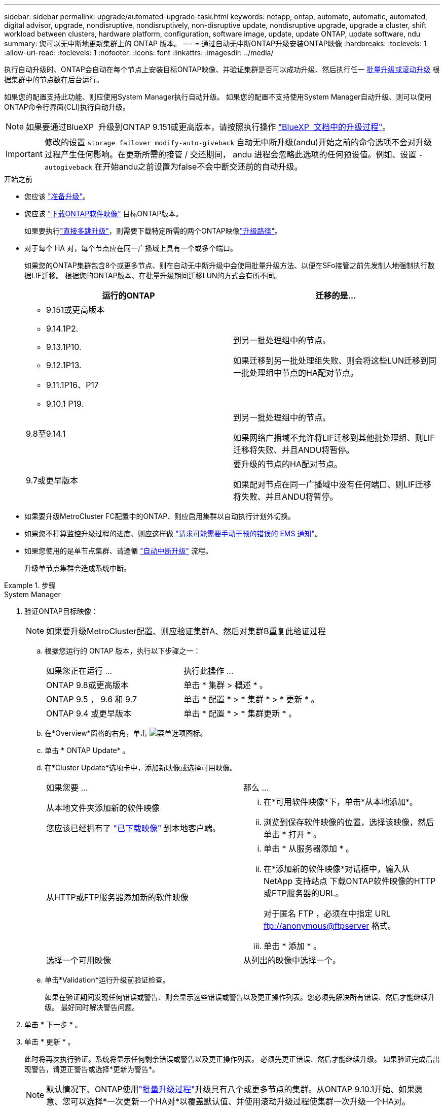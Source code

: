 ---
sidebar: sidebar 
permalink: upgrade/automated-upgrade-task.html 
keywords: netapp, ontap, automate, automatic, automated, digital advisor, upgrade, nondisruptive, nondisruptively, non-disruptive update, nondisruptive upgrade, upgrade a cluster, shift workload between clusters, hardware platform, configuration, software image, update, update ONTAP, update software, ndu 
summary: 您可以无中断地更新集群上的 ONTAP 版本。 
---
= 通过自动无中断ONTAP升级安装ONTAP映像
:hardbreaks:
:toclevels: 1
:allow-uri-read: 
:toclevels: 1
:nofooter: 
:icons: font
:linkattrs: 
:imagesdir: ../media/


[role="lead"]
执行自动升级时、ONTAP会自动在每个节点上安装目标ONTAP映像、并验证集群是否可以成功升级、然后执行任一 xref:concept_upgrade_methods.html[批量升级或滚动升级] 根据集群中的节点数在后台运行。

如果您的配置支持此功能、则应使用System Manager执行自动升级。  如果您的配置不支持使用System Manager自动升级、则可以使用ONTAP命令行界面(CLI)执行自动升级。


NOTE: 如果要通过BlueXP  升级到ONTAP 9.151或更高版本，请按照执行操作 link:https://docs.netapp.com/us-en/bluexp-software-updates/get-started/software-updates.html["BlueXP  文档中的升级过程"^]。


IMPORTANT: 修改的设置 `storage failover modify-auto-giveback` 自动无中断升级(andu)开始之前的命令选项不会对升级过程产生任何影响。在更新所需的接管 / 交还期间， andu 进程会忽略此选项的任何预设值。例如、设置 `-autogiveback` 在开始andu之前设置为false不会中断交还前的自动升级。

.开始之前
* 您应该 link:prepare.html["准备升级"]。
* 您应该 link:download-software-image.html["下载ONTAP软件映像"] 目标ONTAP版本。
+
如果要执行link:../upgrade/concept_upgrade_paths.html#types-of-upgrade-paths["直接多跳升级"]，则需要下载特定所需的两个ONTAP映像link:../upgrade/concept_upgrade_paths.html#supported-upgrade-paths["升级路径"]。

* 对于每个 HA 对，每个节点应在同一广播域上具有一个或多个端口。
+
如果您的ONTAP集群包含8个或更多节点、则在自动无中断升级中会使用批量升级方法、以便在SFo接管之前先发制人地强制执行数据LIF迁移。  根据您的ONTAP版本、在批量升级期间迁移LUN的方式会有所不同。

+
[cols="2"]
|===
| 运行的ONTAP | 迁移的是... 


 a| 
** 9.151或更高版本
** 9.14.1P2.
** 9.13.1P10.
** 9.12.1P13.
** 9.11.1P16、P17
** 9.10.1 P19.

| 到另一批处理组中的节点。

如果迁移到另一批处理组失败、则会将这些LUN迁移到同一批处理组中节点的HA配对节点。 


| 9.8至9.14.1 | 到另一批处理组中的节点。

如果网络广播域不允许将LIF迁移到其他批处理组、则LIF迁移将失败、并且ANDU将暂停。 


| 9.7或更早版本 | 要升级的节点的HA配对节点。

如果配对节点在同一广播域中没有任何端口、则LIF迁移将失败、并且ANDU将暂停。 
|===
* 如果要升级MetroCluster FC配置中的ONTAP、则应启用集群以自动执行计划外切换。
* 如果您不打算监控升级过程的进度、则应这样做 link:../error-messages/configure-ems-notifications-sm-task.html["请求可能需要手动干预的错误的 EMS 通知"]。
* 如果您使用的是单节点集群、请遵循 link:../system-admin/single-node-clusters.html["自动中断升级"] 流程。
+
升级单节点集群会造成系统中断。



.步骤
[role="tabbed-block"]
====
.System Manager
--
. 验证ONTAP目标映像：
+

NOTE: 如果要升级MetroCluster配置、则应验证集群A、然后对集群B重复此验证过程

+
.. 根据您运行的 ONTAP 版本，执行以下步骤之一：
+
|===


| 如果您正在运行 ... | 执行此操作 ... 


| ONTAP 9.8或更高版本  a| 
单击 * 集群 > 概述 * 。



| ONTAP 9.5 ， 9.6 和 9.7  a| 
单击 * 配置 * > * 集群 * > * 更新 * 。



| ONTAP 9.4 或更早版本  a| 
单击 * 配置 * > * 集群更新 * 。

|===
.. 在*Overview*窗格的右角，单击 image:icon_kabob.gif["菜单选项图标"]。
.. 单击 * ONTAP Update* 。
.. 在*Cluster Update*选项卡中，添加新映像或选择可用映像。
+
|===


| 如果您要 ... | 那么 ... 


 a| 
从本地文件夹添加新的软件映像

您应该已经拥有了 link:download-software-image.html["已下载映像"] 到本地客户端。
 a| 
... 在*可用软件映像*下，单击*从本地添加*。
... 浏览到保存软件映像的位置，选择该映像，然后单击 * 打开 * 。




 a| 
从HTTP或FTP服务器添加新的软件映像
 a| 
... 单击 * 从服务器添加 * 。
... 在*添加新的软件映像*对话框中，输入从NetApp 支持站点 下载ONTAP软件映像的HTTP或FTP服务器的URL。
+
对于匿名 FTP ，必须在中指定 URL ftp://anonymous@ftpserver[] 格式。

... 单击 * 添加 * 。




 a| 
选择一个可用映像
 a| 
从列出的映像中选择一个。

|===
.. 单击*Validation*运行升级前验证检查。
+
如果在验证期间发现任何错误或警告、则会显示这些错误或警告以及更正操作列表。您必须先解决所有错误、然后才能继续升级。  最好同时解决警告问题。



. 单击 * 下一步 * 。
. 单击 * 更新 * 。
+
此时将再次执行验证。系统将显示任何剩余错误或警告以及更正操作列表。  必须先更正错误、然后才能继续升级。  如果验证完成后出现警告，请更正警告或选择*更新为警告*。

+

NOTE: 默认情况下、ONTAP使用link:concept_upgrade_methods.html["批量升级过程"]升级具有八个或更多节点的集群。从ONTAP 9.10.1开始、如果愿意、您可以选择*一次更新一个HA对*以覆盖默认值、并使用滚动升级过程使集群一次升级一个HA对。

+
对于节点数超过2的MetroCluster配置、两个站点的HA对会同时启动ONTAP升级过程。  对于双节点MetroCluster配置、首先在未启动升级的站点上启动升级。第一个升级完全完成后、将开始对其余站点进行升级。

. 如果升级因错误而暂停、请单击错误消息以查看详细信息、然后更正错误和 link:resume-upgrade-after-andu-error.html["继续升级"]。


.完成后
成功完成升级后、节点将重新启动、您将重定向到System Manager登录页面。如果节点重新启动需要很长时间、则应刷新浏览器。

--
.命令行界面
--
. 验证ONTAP目标软件映像
+

NOTE: 如果要升级MetroCluster配置、则应先在集群A上执行以下步骤、然后在集群B上执行相同的步骤

+
.. 删除先前的 ONTAP 软件包：
+
[source, cli]
----
cluster image package delete -version <previous_ONTAP_Version>
----
.. 将目标ONTAP软件映像加载到集群软件包存储库：
+
[source, cli]
----
cluster image package get -url location
----
+
[listing]
----
cluster1::> cluster image package get -url http://www.example.com/software/9.13.1/image.tgz

Package download completed.
Package processing completed.
----
+
如果要执行link:../upgrade/concept_upgrade_paths.html#types-of-upgrade-paths["直接多跳升级"]，还需要加载升级所需的ONTAP中间版本的软件包。例如、如果要从9.8升级到9.13.1、则需要加载适用于ONTAP 9.12.1的软件包、然后使用同一命令加载适用于9.13.1.的软件包。

.. 验证集群软件包存储库中是否存在软件包：
+
[source, cli]
----
cluster image package show-repository
----
+
[listing]
----
cluster1::> cluster image package show-repository
Package Version  Package Build Time
---------------- ------------------
9.13.1              MM/DD/YYYY 10:32:15
----
.. 执行自动升级前检查：
+
[source, cli]
----
cluster image validate -version <package_version_number>
----
+
如果要执行link:../upgrade/concept_upgrade_paths.html#types-of-upgrade-paths["直接多跳升级"]，则只需使用目标ONTAP软件包进行验证。您无需单独验证中间升级映像。例如、如果要从9.8升级到9.13.1、请使用9.13.1软件包进行验证。您不需要单独验证9.12.1软件包。

+
[listing]
----
cluster1::> cluster image validate -version 9.13.1

WARNING: There are additional manual upgrade validation checks that must be performed after these automated validation checks have completed...
----
.. 监控验证进度：
+
[source, cli]
----
cluster image show-update-progress
----
.. 完成验证确定的所有必需操作。
.. 如果要升级MetroCluster配置、请对集群B重复上述步骤


. 生成软件升级估计值：
+
[source, cli]
----
cluster image update -version <package_version_number> -estimate-only
----
+

NOTE: 如果要升级MetroCluster配置、则可以在集群A或集群B上运行此命令  您不需要在两个集群上都运行它。

+
软件升级估计会显示有关要更新的每个组件的详细信息、以及估计的升级持续时间。

. 执行软件升级：
+
[source, cli]
----
cluster image update -version <package_version_number>
----
+
** 如果要执行link:../upgrade/concept_upgrade_paths.html#types-of-upgrade-paths["直接多跳升级"]，请使用packue_version_number的目标ONTAP版本。例如、如果要从ONTAP 9.8升级到9.13.1、请使用9.13.1作为packing_version_number。
** 默认情况下、ONTAP使用 link:concept_upgrade_methods.html["批量升级过程"] 升级包含八个或更多节点的集群。  如果愿意、您可以使用 `-force-rolling` 参数以覆盖默认过程、并使用滚动升级过程使集群一次升级一个节点。
** 完成每次接管和交还后，升级将等待 8 分钟，以使客户端应用程序能够从接管和交还期间发生的 I/O 暂停中恢复。如果您的环境需要更多或更少的时间来实现客户端稳定、则可以使用 `-stabilize-minutes` 用于指定不同稳定时间量的参数。
** 对于包含4个以上节点的MetroCluster配置、自动升级会同时在两个站点的HA对上启动。  对于双节点MetroCluster配置、升级将在未启动升级的站点上开始。第一个升级完全完成后、将开始对其余站点进行升级。


+
[listing]
----
cluster1::> cluster image update -version 9.13.1

Starting validation for this update. Please wait..

It can take several minutes to complete validation...

WARNING: There are additional manual upgrade validation checks...

Pre-update Check      Status     Error-Action
--------------------- ---------- --------------------------------------------
...
20 entries were displayed

Would you like to proceed with update ? {y|n}: y
Starting update...

cluster-1::>
----
. 显示集群更新进度：
+
[source, cli]
----
cluster image show-update-progress
----
+
如果要升级4节点或8节点MetroCluster配置、请 `cluster image show-update-progress` command仅显示运行命令的节点的进度。您必须在每个节点上运行命令才能查看各个节点的进度。

. 验证是否已在每个节点上成功完成升级。
+
[source, cli]
----
cluster image show-update-progress
----
+
[listing]
----
cluster1::> cluster image show-update-progress

                                             Estimated         Elapsed
Update Phase         Status                   Duration        Duration
-------------------- ----------------- --------------- ---------------
Pre-update checks    completed                00:10:00        00:02:07
Data ONTAP updates   completed                01:31:00        01:39:00
Post-update checks   completed                00:10:00        00:02:00
3 entries were displayed.

Updated nodes: node0, node1.
----
. 触发 AutoSupport 通知：
+
[source, cli]
----
autosupport invoke -node * -type all -message "Finishing_NDU"
----
+
如果集群未配置为发送 AutoSupport 消息，则通知的副本将保存在本地。

. 如果要升级双节点MetroCluster FC配置、请验证集群是否已启用自动计划外切换。
+

NOTE: 如果要升级的是标准配置、MetroCluster IP配置或MetroCluster FC配置超过2个节点、则无需执行此步骤。

+
.. 检查是否已启用自动计划外切换：
+
[source, cli]
----
metrocluster show
----
+
如果启用了自动计划外切换，则命令输出中将显示以下语句：

+
....
AUSO Failure Domain    auso-on-cluster-disaster
....
.. 如果输出中未显示该语句，请启用自动计划外切换：
+
[source, cli]
----
metrocluster modify -auto-switchover-failure-domain auso-on-cluster-disaster
----
.. 验证是否已启用自动计划外切换：
+
[source, cli]
----
metrocluster show
----




--
====


== 在自动升级过程出现错误后恢复ONTAP软件升级

如果ONTAP软件自动升级因错误而暂停、则应解决此错误、然后继续升级。  解决错误后、您可以选择继续自动升级过程或手动完成升级过程。如果您选择继续自动升级、请勿手动执行任何升级步骤。

.步骤
[role="tabbed-block"]
====
.System Manager
--
. 根据您运行的 ONTAP 版本，执行以下步骤之一：
+
|===


| 如果您正在运行 ... | 那么 ... 


 a| 
ONTAP 9.8或更高版本
 a| 
单击*Cluster*>*Overview*



 a| 
ONTAP 9.7、9.6或9.5
 a| 
单击 * 配置 * > * 集群 * > * 更新 * 。



 a| 
ONTAP 9.4 或更早版本
 a| 
** 单击 * 配置 * > * 集群更新 * 。
** 在*Overview*窗格的右角，单击三个蓝色垂直点，然后选择ONTAP Update*。


|===
. 继续自动升级、或者取消自动升级并手动继续。
+
|===


| 如果您要 ... | 那么 ... 


 a| 
恢复自动升级
 a| 
单击 * 恢复 * 。



 a| 
取消自动升级并手动继续
 a| 
单击 * 取消 * 。

|===


--
.命令行界面
--
. 查看升级错误：
+
[source, cli]
----
cluster image show-update-progress
----
. 解决此错误。
. 继续升级：
+
|===


| 如果您要 ... | 输入以下命令 ... 


 a| 
恢复自动升级
 a| 
[source, cli]
----
cluster image resume-update
----


 a| 
取消自动升级并手动继续
 a| 
[source, cli]
----
cluster image cancel-update
----
|===


--
====
.完成后
link:task_what_to_do_after_upgrade.html["执行升级后检查"]。



== 视频：轻松升级

了解 ONTAP 9.8 中 System Manager 简化的 ONTAP 升级功能。

video::xwwX8vrrmIk[youtube,width=848,height=480]
.相关信息
* https://aiq.netapp.com/["启动Active IQ数字顾问"]
* https://docs.netapp.com/us-en/active-iq/["Active IQ Digital Advisor 文档"]

